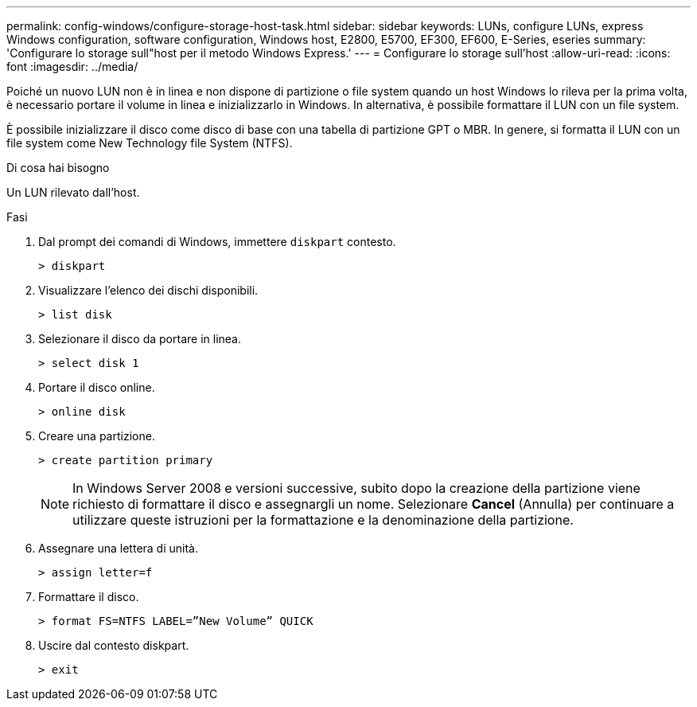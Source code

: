 ---
permalink: config-windows/configure-storage-host-task.html 
sidebar: sidebar 
keywords: LUNs, configure LUNs, express Windows configuration, software configuration, Windows host, E2800, E5700, EF300, EF600, E-Series, eseries 
summary: 'Configurare lo storage sull"host per il metodo Windows Express.' 
---
= Configurare lo storage sull'host
:allow-uri-read: 
:icons: font
:imagesdir: ../media/


[role="lead"]
Poiché un nuovo LUN non è in linea e non dispone di partizione o file system quando un host Windows lo rileva per la prima volta, è necessario portare il volume in linea e inizializzarlo in Windows. In alternativa, è possibile formattare il LUN con un file system.

È possibile inizializzare il disco come disco di base con una tabella di partizione GPT o MBR. In genere, si formatta il LUN con un file system come New Technology file System (NTFS).

.Di cosa hai bisogno
Un LUN rilevato dall'host.

.Fasi
. Dal prompt dei comandi di Windows, immettere `diskpart` contesto.
+
[listing]
----
> diskpart
----
. Visualizzare l'elenco dei dischi disponibili.
+
[listing]
----
> list disk
----
. Selezionare il disco da portare in linea.
+
[listing]
----
> select disk 1
----
. Portare il disco online.
+
[listing]
----
> online disk
----
. Creare una partizione.
+
[listing]
----
> create partition primary
----
+

NOTE: In Windows Server 2008 e versioni successive, subito dopo la creazione della partizione viene richiesto di formattare il disco e assegnargli un nome. Selezionare *Cancel* (Annulla) per continuare a utilizzare queste istruzioni per la formattazione e la denominazione della partizione.

. Assegnare una lettera di unità.
+
[listing]
----
> assign letter=f
----
. Formattare il disco.
+
[listing]
----
> format FS=NTFS LABEL=”New Volume” QUICK
----
. Uscire dal contesto diskpart.
+
[listing]
----
> exit
----

